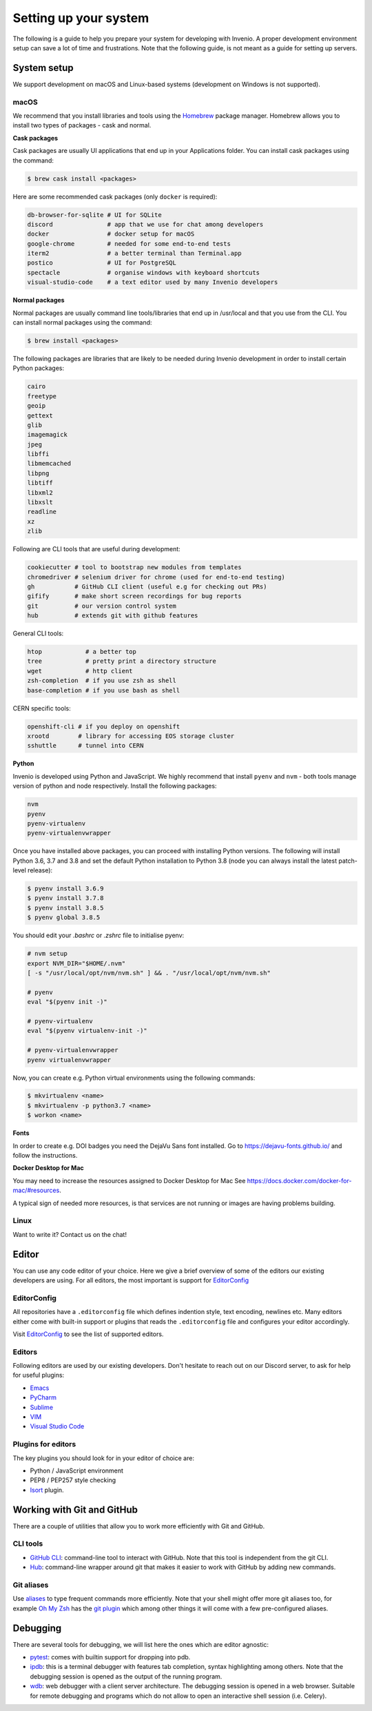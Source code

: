 ..
    This file is part of Invenio.
    Copyright (C) 2017-2020 CERN.

    Invenio is free software; you can redistribute it and/or modify it
    under the terms of the MIT License; see LICENSE file for more details.

.. _setting-up-your-environment:

Setting up your system
======================

The following is a guide to help you prepare your system for developing with
Invenio. A proper development environment setup can save a lot of time and
frustrations. Note that the following guide, is not meant as a guide for
setting up servers.

System setup
------------
We support development on macOS and Linux-based systems (development on Windows
is not supported).

macOS
~~~~~
We recommend that you install libraries and tools using the
`Homebrew <https://brew.sh>`_ package manager. Homebrew allows you to install
two types of packages - cask and normal.

**Cask packages**

Cask packages are usually UI applications that end up in your Applications
folder. You can install cask packages using the command:

.. code-block:: console

    $ brew cask install <packages>

Here are some recommended cask packages (only ``docker`` is required):

.. code-block:: console

    db-browser-for-sqlite # UI for SQLite
    discord               # app that we use for chat among developers
    docker                # docker setup for macOS
    google-chrome         # needed for some end-to-end tests
    iterm2                # a better terminal than Terminal.app
    postico               # UI for PostgreSQL
    spectacle             # organise windows with keyboard shortcuts
    visual-studio-code    # a text editor used by many Invenio developers

**Normal packages**

Normal packages are usually command line tools/libraries that end up in
/usr/local and that you use from the CLI. You can install normal packages
using the command:

.. code-block:: console

    $ brew install <packages>

The following packages are libraries that are likely to be needed during
Invenio development in order to install certain Python packages:

.. code-block:: console

    cairo
    freetype
    geoip
    gettext
    glib
    imagemagick
    jpeg
    libffi
    libmemcached
    libpng
    libtiff
    libxml2
    libxslt
    readline
    xz
    zlib

Following are CLI tools that are useful during development:

.. code-block:: console

    cookiecutter # tool to bootstrap new modules from templates
    chromedriver # selenium driver for chrome (used for end-to-end testing)
    gh           # GitHub CLI client (useful e.g for checking out PRs)
    gifify       # make short screen recordings for bug reports
    git          # our version control system
    hub          # extends git with github features

General CLI tools:

.. code-block:: console

    htop            # a better top
    tree            # pretty print a directory structure
    wget            # http client
    zsh-completion  # if you use zsh as shell
    base-completion # if you use bash as shell

CERN specific tools:

.. code-block:: console

    openshift-cli # if you deploy on openshift
    xrootd        # library for accessing EOS storage cluster
    sshuttle      # tunnel into CERN

**Python**

Invenio is developed using Python and JavaScript. We highly recommend that
install ``pyenv`` and ``nvm`` - both tools manage version of python and node
respectively. Install the following packages:

.. code-block:: console

    nvm
    pyenv
    pyenv-virtualenv
    pyenv-virtualenvwrapper


Once you have installed above packages, you can proceed with installing Python
versions. The following will install Python 3.6, 3.7 and 3.8 and set the
default Python installation to Python 3.8 (node you can always install the
latest patch-level release):

.. code-block:: console

    $ pyenv install 3.6.9
    $ pyenv install 3.7.8
    $ pyenv install 3.8.5
    $ pyenv global 3.8.5

You should edit your `.bashrc` or `.zshrc` file to initialise pyenv:

.. code-block:: sh

    # nvm setup
    export NVM_DIR="$HOME/.nvm"
    [ -s "/usr/local/opt/nvm/nvm.sh" ] && . "/usr/local/opt/nvm/nvm.sh"

    # pyenv
    eval "$(pyenv init -)"

    # pyenv-virtualenv
    eval "$(pyenv virtualenv-init -)"

    # pyenv-virtualenvwrapper
    pyenv virtualenvwrapper

Now, you can create e.g. Python virtual environments using the following
commands:

.. code-block:: console

    $ mkvirtualenv <name>
    $ mkvirtualenv -p python3.7 <name>
    $ workon <name>


**Fonts**

In order to create e.g. DOI badges you need the DejaVu Sans font installed.
Go to https://dejavu-fonts.github.io/ and follow the instructions.

**Docker Desktop for Mac**

You may need to increase the resources assigned to Docker Desktop for Mac
See https://docs.docker.com/docker-for-mac/#resources.

A typical sign of needed more resources, is that services are not running or
images are having problems building.

Linux
~~~~~

Want to write it? Contact us on the chat!

Editor
------
You can use any code editor of your choice. Here we give a brief overview of
some of the editors our existing developers are using. For all editors, the
most important is support for `EditorConfig <https://editorconfig.org>`_

EditorConfig
~~~~~~~~~~~~
All repositories have a ``.editorconfig`` file which defines indention style,
text encoding, newlines etc. Many editors either come with built-in support
or plugins that reads the ``.editorconfig`` file and configures your editor
accordingly.

Visit `EditorConfig <https://editorconfig.org>`_ to see the list of supported
editors.

Editors
~~~~~~~
Following editors are used by our existing developers. Don't hesitate to reach
out on our Discord server, to ask for help for useful plugins:

- `Emacs <https://www.gnu.org/software/emacs/>`_
- `PyCharm <https://www.jetbrains.com/pycharm/>`_
- `Sublime <https://www.sublimetext.com>`_
- `VIM <https://www.vim.org>`_
- `Visual Studio Code <https://code.visualstudio.com>`_

Plugins for editors
~~~~~~~~~~~~~~~~~~~
The key plugins you should look for in your editor of choice are:

- Python / JavaScript environment
- PEP8 / PEP257 style checking
- `Isort <https://isort.readthedocs.io/en/latest/>`_ plugin.

Working with Git and GitHub
---------------------------
There are a couple of utilities that allow you to work more efficiently with
Git and GitHub.

CLI tools
~~~~~~~~~

- `GitHub CLI <https://cli.github.com/>`_: command-line tool to interact with
  GitHub. Note that this tool is independent from the git CLI.
- `Hub <https://hub.github.com>`_: command-line wrapper around git that makes
  it easier to work with GitHub by adding new commands.

Git aliases
~~~~~~~~~~~

Use `aliases <https://git-scm.com/book/en/v2/Git-Basics-Git-Aliases>`_ to type
frequent commands more efficiently. Note that your shell might offer more git
aliases too, for example `Oh My Zsh <https://ohmyz.sh/>`_ has the
`git plugin <https://github.com/ohmyzsh/ohmyzsh/blob/master/plugins/git/git.plugin.zsh>`_
which among other things it will come with a few pre-configured aliases.

Debugging
---------

There are several tools for debugging, we will list here the ones which are
editor agnostic:

- `pytest <https://docs.pytest.org/en/2.8.7/contents.html>`_: comes with
  builtin support for dropping into pdb.
- `ipdb <https://github.com/gotcha/ipdb>`_: this is a terminal debugger with
  features tab completion, syntax highlighting among others. Note that the
  debugging session is opened as the output of the running program.
- `wdb <https://github.com/Kozea/wdb>`_: web debugger with a client server
  architecture. The debugging session is opened in a web browser. Suitable for
  remote debugging and programs which do not allow to open an interactive shell
  session (i.e. Celery).
